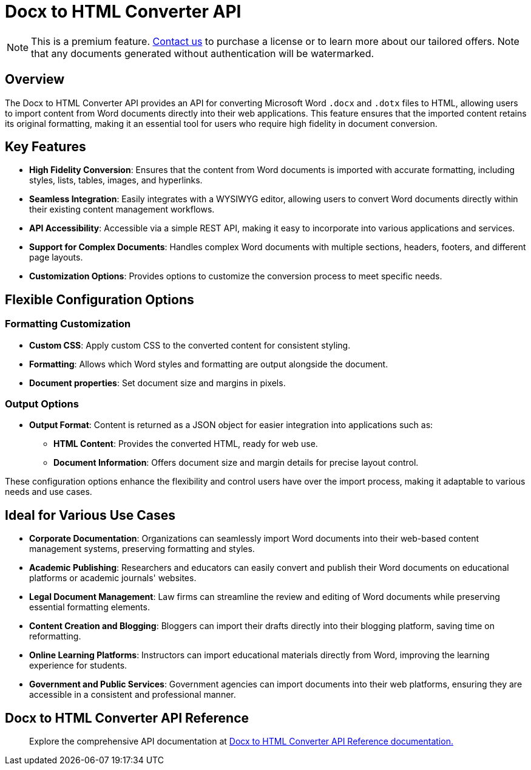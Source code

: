 = Docx to HTML Converter API
:navtitle: Docx to HTML Converter API
:description: The DOCX to HTML converter provides an API for converting Microsoft Word .docx and .dotx files to HTML, allowing users to import content from Word documents directly into their web applications.
:description_short: The DOCX to HTML converter provides an API for converting Microsoft Word .docx and .dotx files to HTML.
:keywords: service, exportword, export to docx, export to word, html to docx converter api
:pluginname: Import from Word
:servicename: Docx to HTML Converter API

[NOTE]
This is a premium feature. link:https://www.tiny.cloud/contact/[Contact us] to purchase a license or to learn more about our tailored offers. Note that any documents generated without authentication will be watermarked.

== Overview

The {servicename} provides an API for converting Microsoft Word `.docx` and `.dotx` files to HTML, allowing users to import content from Word documents directly into their web applications. This feature ensures that the imported content retains its original formatting, making it an essential tool for users who require high fidelity in document conversion.

== Key Features

* **High Fidelity Conversion**: Ensures that the content from Word documents is imported with accurate formatting, including styles, lists, tables, images, and hyperlinks.
* **Seamless Integration**: Easily integrates with a WYSIWYG editor, allowing users to convert Word documents directly within their existing content management workflows.
* **API Accessibility**: Accessible via a simple REST API, making it easy to incorporate into various applications and services.
* **Support for Complex Documents**: Handles complex Word documents with multiple sections, headers, footers, and different page layouts.
* **Customization Options**: Provides options to customize the conversion process to meet specific needs.

[[options]]
== Flexible Configuration Options

=== Formatting Customization

* **Custom CSS**: Apply custom CSS to the converted content for consistent styling.
* **Formatting**: Allows which Word styles and formatting are output alongside the document.
* **Document properties**: Set document size and margins in pixels.

=== Output Options

* **Output Format**: Content is returned as a JSON object for easier integration into applications such as:
** **HTML Content**: Provides the converted HTML, ready for web use.
** **Document Information**: Offers document size and margin details for precise layout control.

These configuration options enhance the flexibility and control users have over the import process, making it adaptable to various needs and use cases.

[[ideal-use-cases]]
== Ideal for Various Use Cases

* **Corporate Documentation**: Organizations can seamlessly import Word documents into their web-based content management systems, preserving formatting and styles.
* **Academic Publishing**: Researchers and educators can easily convert and publish their Word documents on educational platforms or academic journals' websites.
* **Legal Document Management**: Law firms can streamline the review and editing of Word documents while preserving essential formatting elements.
* **Content Creation and Blogging**: Bloggers can import their drafts directly into their blogging platform, saving time on reformatting.
* **Online Learning Platforms**: Instructors can import educational materials directly from Word, improving the learning experience for students.
* **Government and Public Services**: Government agencies can import documents into their web platforms, ensuring they are accessible in a consistent and professional manner.

== Docx to HTML Converter API Reference

> Explore the comprehensive API documentation at link:https://exportdocx.converter.tiny.cloud/docs#section/Import-from-Word[Docx to HTML Converter API Reference documentation.^]
